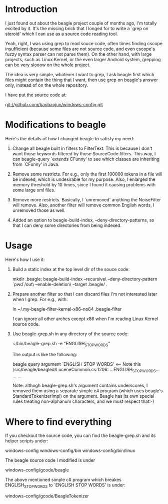 * Introduction
  
  I just found out about the beagle project couple of months ago, I'm
  totally excited by it. It's the missing brick that I longed for to
  write a `grep on steroid' which I can use as a source code reading
  tool.

  Yeah, right, I was using grep to read souce code, often times
  finding cscope insufficient (because some files are not source code,
  and even cscope's fuzzy syntax parser can not parse them). On the
  other hand, with large projects, such as Linux Kernel, or the even
  larger Android system, grepping can be very slooow on the whole
  project.

  The idea is very simple, whatever I want to grep, I ask beagle first
  which files might contain the thing that I want, then use grep on
  beagle's answer only, instead of on the whole repository.

  I have put the source code at:

   git://github.com/baohaojun/windows-config.git

* Modifications to beagle

  Here's the details of how I changed beagle to satisfy my need:

    1. Change all beagle built in filters to FilterText. This is
       because I don't want those keywords filtered by those
       SourceCode filters. This way, I can beagle-query `extends
       CFunny' to see which classes are inheriting from `CFunny' in
       Java.

    2. Remove some restricts. For e.g., only the first 100000 tokens
       in a file will be indexed, which is undesirable for my
       purpose. Also, I enlarged the memory threshold by 10 times,
       since I found it causing problems with some large xml files.

    3. Remove more restricts. Basically, I `unremoved' anything the
       NoiseFilter will remove. Also, another filter will remove
       common English words, I unremoved those as well.

    4. Added an option to beagle-build-index,
       --deny-directory-patterns, so that I can deny some directories
       from being indexed.

* Usage

  Here's how I use it:

    1. Build a static index at the top level dir of the souce code:

         mkdir .beagle; 
         beagle-build-index --recursive\
                            --deny-directory-pattern `pwd`/out\
                            --enable-deletion\
                            --target .beagle/ .

    2. Prepare another filter so that I can discard files I'm not
       interested later when I grep. For e.g., with:
   
         ln ~/.my-beagle-filter-kernel-x86-no64 .beagle-filter
   
       I can ignore all other arches except x86 when I'm reading Linux
       Kernel source code.
        
    3. Use beagle-grep.sh in any directory of the source code:

         ~/bin/beagle-grep.sh -e "ENGLISH_STOP_WORDS" 

       The output is like the following:

         beagle query argument `ENGLISH STOP WORDS' <== Note this
         /src/beagle/beagled/LuceneCommon.cs:1206: ...ENGLISH_STOP_WORDS...
         ...
         ...
   
       Note: althogh beagle-grep.sh's argument contains underscores, I
       removed them using a separate simple c# program (which uses
       beagle's StandardTokenizerImpl) on the argument. Beagle has its
       own special rules treating non-alphanum characters, and we must
       respect that:-)

* Where to find everything

  If you checkout the source code, you can find the beagle-grep.sh and
  its helper scripts under:

     windows-config
     windows-config/bin
     windows-config/bin/linux

  The beagle source code I modified is under
    
     windows-config/gcode/beagle

  The above mentioned simple c# program which breakes
  ENGLISH_STOP_WORDS to `ENGLISH STOP WORDS' is under:
 
     windows-config/gcode/BeagleTokenizer

